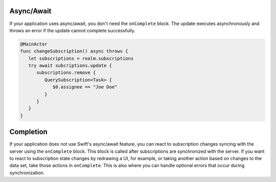 Async/Await
```````````

If your application uses async/await, you don't need the ``onComplete`` 
block. The update executes asynchronously and throws an 
error if the update cannot complete successfully.

.. code-block:: swift

   @MainActor
   func changeSubscription() async throws {
      let subscriptions = realm.subscriptions
      try await subcriptions.update {
         subscriptions.remove {
            QuerySubscription<Task> {
               $0.assignee == "Joe Doe"
            }
         }
      }
   }

Completion
``````````

If your application does not use Swift's async/await feature, you can react 
to subscription changes syncing with the server using the ``onComplete`` 
block. This block is called after subscriptions are synchronized with the 
server. If you want to react to subscription state changes by redrawing a 
UI, for example, or taking another action based on changes to the data set, 
take those actions in ``onComplete``. This is also where you can handle 
optional errors that occur during synchronization.

